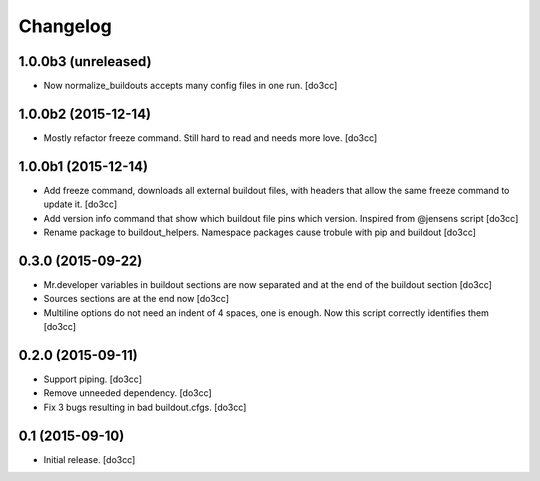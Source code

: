 Changelog
=========


1.0.0b3 (unreleased)
--------------------

- Now normalize_buildouts accepts many config files in one run.
  [do3cc]


1.0.0b2 (2015-12-14)
--------------------

- Mostly refactor freeze command. Still hard to read and needs more love.
  [do3cc]


1.0.0b1 (2015-12-14)
--------------------

- Add freeze command, downloads all external buildout files, with
  headers that allow the same freeze command to update it.
  [do3cc]

- Add version info command that show which buildout file pins which
  version. Inspired from @jensens script
  [do3cc]

- Rename package to buildout_helpers. Namespace packages cause trobule
  with pip and buildout
  [do3cc]

0.3.0 (2015-09-22)
------------------

- Mr.developer variables in buildout sections are now separated
  and at the end of the buildout section
  [do3cc]

- Sources sections are at the end now
  [do3cc]

- Multiline options do not need an indent of 4 spaces, one is enough.
  Now this script correctly identifies them
  [do3cc]


0.2.0 (2015-09-11)
------------------

- Support piping.
  [do3cc]

- Remove unneeded dependency.
  [do3cc]

- Fix 3 bugs resulting in bad buildout.cfgs.
  [do3cc]


0.1 (2015-09-10)
----------------

- Initial release.
  [do3cc]
